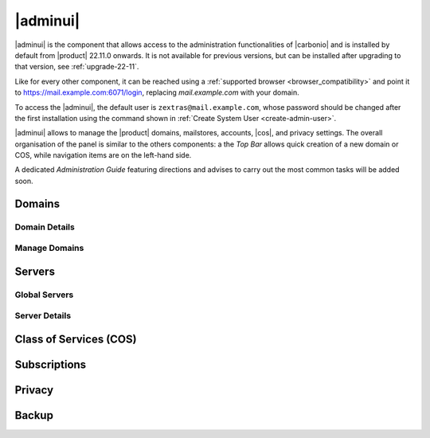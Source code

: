 .. SPDX-FileCopyrightText: 2022 Zextras <https://www.zextras.com/>
..
.. SPDX-License-Identifier: CC-BY-NC-SA-4.0

.. _adminpanel:

=========
|adminui|
=========

|adminui| is the component that allows access to the administration
functionalities of |carbonio| and is installed by default from
|product| 22.11.0 onwards. It is not available for previous versions,
but can be installed after upgrading to that version, see
:ref:`upgrade-22-11`.

Like for every other component, it can be reached using a
:ref:`supported browser <browser_compatibility>` and point it to
https://mail.example.com:6071/login, replacing `mail.example.com` with
your domain.

To access the |adminui|, the default user is
``zextras@mail.example.com``, whose password should be changed after the
first installation using the command shown in :ref:`Create System User
<create-admin-user>`.

|adminui| allows to manage the |product| domains, mailstores, accounts,
|cos|, and privacy settings. The overall organisation of the panel is
similar to the others components: a the *Top Bar* allows quick
creation of a new domain or COS, while navigation items are on the
left-hand side.


A dedicated *Administration Guide* featuring directions and advises to
carry out the most common tasks will be added soon.

.. provisional structure, to be un-commented while doc is being developed.

   
Domains
=======

Domain Details
--------------

Manage Domains
--------------


Servers
=======

Global Servers
--------------

Server Details
--------------

Class of Services (COS)
=======================


Subscriptions
=============

Privacy
=======

Backup
======

